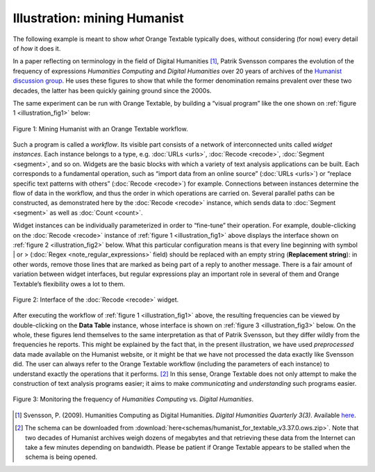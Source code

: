 Illustration: mining Humanist
=================================

The following example is meant to show *what* Orange Textable typically
does, without considering (for now) every detail of *how* it does it.

In a paper reflecting on terminology in the field of Digital Humanities
[#]_, Patrik Svensson compares the evolution of the frequency of expressions
*Humanities Computing* and *Digital Humanities* over 20 years of
archives of the `Humanist discussion group <http://dhhumanist.org/>`_.
He uses these figures to show that while the former denomination remains
prevalent over these two decades, the latter has been quickly gaining
ground since the 2000s.

The same experiment can be run with Orange Textable, by building a
“visual program” like the one shown on :ref:`figure 1 <illustration_fig1>` below:


.. _illustration_fig1:

.. figure:: figures/mining_humanist_schema.png
    :align: center
    :alt: Mining Humanist with an Orange Textable schema
    :scale: 80%

    Figure 1: Mining Humanist with an Orange Textable workflow.

Such a program is called a *workflow*. Its visible part consists of a
network of interconnected units called *widget instances*. Each instance
belongs to a type, e.g.
:doc:`URLs <urls>`, :doc:`Recode <recode>`, :doc:`Segment <segment>`,
and so on. Widgets are the basic blocks with which a variety of text
analysis applications can be built. Each corresponds to a fundamental
operation, such as “import data from an online source” (:doc:`URLs <urls>`)
or “replace specific text patterns with others” (:doc:`Recode <recode>`)
for example. Connections between instances determine the flow of data in
the workflow, and thus the order in which operations are carried on.
Several parallel paths can be constructed, as demonstrated here by the
:doc:`Recode <recode>` instance, which sends data to :doc:`Segment <segment>` as well as
:doc:`Count <count>`.

Widget instances can be individually parameterized in order to
“fine-tune” their operation. For example, double-clicking on the
:doc:`Recode <recode>` instance of :ref:`figure 1 <illustration_fig1>`
above displays the interface shown on :ref:`figure 2 <illustration_fig2>`
below. What this particular configuration means is that every line
beginning with symbol \| or >
(:doc:`Regex <note_regular_expressions>` field) should be replaced with 
an empty string (**Replacement string**):
in other words, remove those lines that are marked as being part of a
reply to another message. There is a fair amount of variation between
widget interfaces, but regular expressions play an important role in
several of them and Orange Textable’s flexibility owes a lot to them.

.. _illustration_fig2:

.. figure:: figures/mining_humanist_recode.png
    :align: center
    :alt: Interface of Recode widget in the Humanist example
    :scale: 75%

    Figure 2: Interface of the :doc:`Recode <recode>` widget.

After executing the workflow of :ref:`figure 1 <illustration_fig1>` above, the resulting frequencies can be viewed by double-clicking on the
**Data Table** instance, whose interface is shown on  :ref:`figure 3 <illustration_fig3>`
below. On the whole, these figures lend themselves to the same
interpretation as that of Patrik Svensson, but they differ wildly from
the frequencies he reports. This might be explained by the fact that, in
the present illustration, we have used *preprocessed* data made
available on the Humanist website, or it might be that we have not
processed the data exactly like Svensson did. The user can always refer
to the Orange Textable workflow (including the parameters of each
instance) to understand exactly the operations that it performs.
[#]_ In this sense, Orange Textable does not only attempt to make the
construction of text analysis programs easier; it aims to make
*communicating* and *understanding* such programs easier.


.. _illustration_fig3:

.. figure:: figures/mining_humanist_results.png
    :align: center
    :alt: Monitoring the frequency of two expressions over time
    :scale: 75%

    Figure 3: Monitoring the frequency of *Humanities Computing* vs.
    *Digital Humanities*.


.. [#] Svensson, P. (2009). Humanities Computing as Digital Humanities.
       *Digital Humanities Quarterly 3(3)*. Available `here
       <http://digitalhumanities.org/dhq/vol/3/3/000065/000065.html>`_.


.. [#] The schema can be downloaded from :download:`here<schemas/humanist_for_textable_v3.37.0.ows.zip>`. Note that two decades of Humanist archives weigh dozens of megabytes and that retrieving these
       data from the Internet can take a few minutes depending on bandwidth.
       Please be patient if Orange Textable appears to be stalled when the
       schema is being opened.